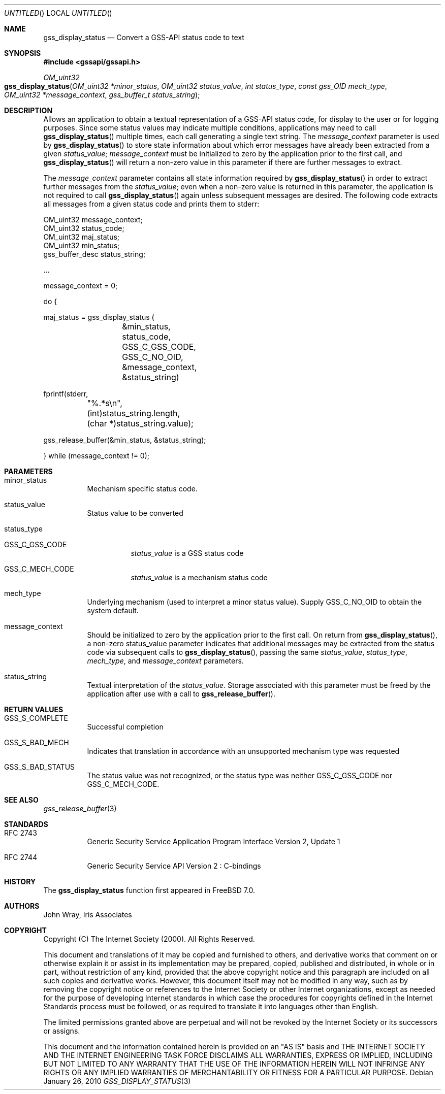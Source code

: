 .\" -*- nroff -*-
.\"
.\" Copyright (c) 2005 Doug Rabson
.\" All rights reserved.
.\"
.\" Redistribution and use in source and binary forms, with or without
.\" modification, are permitted provided that the following conditions
.\" are met:
.\" 1. Redistributions of source code must retain the above copyright
.\"    notice, this list of conditions and the following disclaimer.
.\" 2. Redistributions in binary form must reproduce the above copyright
.\"    notice, this list of conditions and the following disclaimer in the
.\"    documentation and/or other materials provided with the distribution.
.\"
.\" THIS SOFTWARE IS PROVIDED BY THE AUTHOR AND CONTRIBUTORS ``AS IS'' AND
.\" ANY EXPRESS OR IMPLIED WARRANTIES, INCLUDING, BUT NOT LIMITED TO, THE
.\" IMPLIED WARRANTIES OF MERCHANTABILITY AND FITNESS FOR A PARTICULAR PURPOSE
.\" ARE DISCLAIMED.  IN NO EVENT SHALL THE AUTHOR OR CONTRIBUTORS BE LIABLE
.\" FOR ANY DIRECT, INDIRECT, INCIDENTAL, SPECIAL, EXEMPLARY, OR CONSEQUENTIAL
.\" DAMAGES (INCLUDING, BUT NOT LIMITED TO, PROCUREMENT OF SUBSTITUTE GOODS
.\" OR SERVICES; LOSS OF USE, DATA, OR PROFITS; OR BUSINESS INTERRUPTION)
.\" HOWEVER CAUSED AND ON ANY THEORY OF LIABILITY, WHETHER IN CONTRACT, STRICT
.\" LIABILITY, OR TORT (INCLUDING NEGLIGENCE OR OTHERWISE) ARISING IN ANY WAY
.\" OUT OF THE USE OF THIS SOFTWARE, EVEN IF ADVISED OF THE POSSIBILITY OF
.\" SUCH DAMAGE.
.\"
.\"	$FreeBSD: src/lib/libgssapi/gss_display_status.3,v 1.2.2.2.2.1 2010/12/21 17:10:29 kensmith Exp $
.\"
.\" The following commands are required for all man pages.
.Dd January 26, 2010
.Os
.Dt GSS_DISPLAY_STATUS 3 PRM
.Sh NAME
.Nm gss_display_status
.Nd Convert a GSS-API status code to text
.\" This next command is for sections 2 and 3 only.
.\" .Sh LIBRARY
.Sh SYNOPSIS
.In "gssapi/gssapi.h"
.Ft OM_uint32
.Fo gss_display_status
.Fa "OM_uint32 *minor_status"
.Fa "OM_uint32 status_value"
.Fa "int status_type"
.Fa "const gss_OID mech_type"
.Fa "OM_uint32 *message_context"
.Fa "gss_buffer_t status_string"
.Fc
.Sh DESCRIPTION
Allows an application to obtain a textual representation of a GSS-API
status code,
for display to the user or for logging purposes.
Since some status values may indicate multiple conditions,
applications may need to call
.Fn gss_display_status
multiple times,
each call generating a single text string.
The
.Fa message_context
parameter is used by
.Fn gss_display_status
to store state information about which error messages have already
been extracted from a given
.Fa status_value ;
.Fa message_context
must be initialized to zero by the application prior to the first call,
and
.Fn gss_display_status
will return a non-zero value in this parameter if there are further
messages to extract.
.Pp
The
.Fa message_context
parameter contains all state information required by
.Fn gss_display_status
in order to extract further messages from the
.Fa status_value ;
even when a non-zero value is returned in this parameter,
the application is not required to call
.Fn gss_display_status
again unless subsequent messages are desired.
The following code extracts all messages from a given status code and prints them to stderr:
.Bd -literal
OM_uint32 message_context;
OM_uint32 status_code;
OM_uint32 maj_status;
OM_uint32 min_status;
gss_buffer_desc status_string;

       ...

message_context = 0;

do {

  maj_status = gss_display_status (
		  &min_status,
		  status_code,
		  GSS_C_GSS_CODE,
		  GSS_C_NO_OID,
		  &message_context,
		  &status_string)

  fprintf(stderr,
	  "%.*s\\n",
	 (int)status_string.length,
	 (char *)status_string.value);

  gss_release_buffer(&min_status, &status_string);

} while (message_context != 0);
.Ed
.Sh PARAMETERS
.Bl -tag
.It minor_status
Mechanism specific status code.
.It status_value
Status value to be converted
.It status_type
.Bl -tag                     
.It GSS_C_GSS_CODE
.Fa status_value
is a GSS status code
.It GSS_C_MECH_CODE
.Fa status_value
is a mechanism status code
.El
.It mech_type
Underlying mechanism (used to interpret a minor status value).
Supply
.Dv GSS_C_NO_OID
to obtain the system default.
.It message_context
Should be initialized to zero by the application prior to the first
call.
On return from
.Fn gss_display_status ,
a non-zero status_value parameter indicates that additional messages
may be extracted from the status code via subsequent calls to
.Fn gss_display_status ,
passing the same
.Fa status_value ,
.Fa status_type ,
.Fa mech_type ,
and
.Fa message_context
parameters.
.It status_string
Textual interpretation of the
.Fa status_value .
Storage associated with this parameter must be freed by the
application after use with a call to
.Fn gss_release_buffer .
.El
.Sh RETURN VALUES
.Bl -tag
.It GSS_S_COMPLETE
Successful completion
.It GSS_S_BAD_MECH
Indicates that translation in accordance with an unsupported mechanism
type was requested
.It GSS_S_BAD_STATUS
The status value was not recognized, or the status type was neither
.Dv GSS_C_GSS_CODE
nor
.Dv GSS_C_MECH_CODE .
.El
.Sh SEE ALSO
.Xr gss_release_buffer 3
.Sh STANDARDS
.Bl -tag
.It RFC 2743
Generic Security Service Application Program Interface Version 2, Update 1
.It RFC 2744
Generic Security Service API Version 2 : C-bindings
.El
.Sh HISTORY
The
.Nm
function first appeared in
.Fx 7.0 .
.Sh AUTHORS
John Wray, Iris Associates
.Sh COPYRIGHT
Copyright (C) The Internet Society (2000).  All Rights Reserved.
.Pp
This document and translations of it may be copied and furnished to
others, and derivative works that comment on or otherwise explain it
or assist in its implementation may be prepared, copied, published
and distributed, in whole or in part, without restriction of any
kind, provided that the above copyright notice and this paragraph are
included on all such copies and derivative works.  However, this
document itself may not be modified in any way, such as by removing
the copyright notice or references to the Internet Society or other
Internet organizations, except as needed for the purpose of
developing Internet standards in which case the procedures for
copyrights defined in the Internet Standards process must be
followed, or as required to translate it into languages other than
English.
.Pp
The limited permissions granted above are perpetual and will not be
revoked by the Internet Society or its successors or assigns.
.Pp
This document and the information contained herein is provided on an
"AS IS" basis and THE INTERNET SOCIETY AND THE INTERNET ENGINEERING
TASK FORCE DISCLAIMS ALL WARRANTIES, EXPRESS OR IMPLIED, INCLUDING
BUT NOT LIMITED TO ANY WARRANTY THAT THE USE OF THE INFORMATION
HEREIN WILL NOT INFRINGE ANY RIGHTS OR ANY IMPLIED WARRANTIES OF
MERCHANTABILITY OR FITNESS FOR A PARTICULAR PURPOSE.

